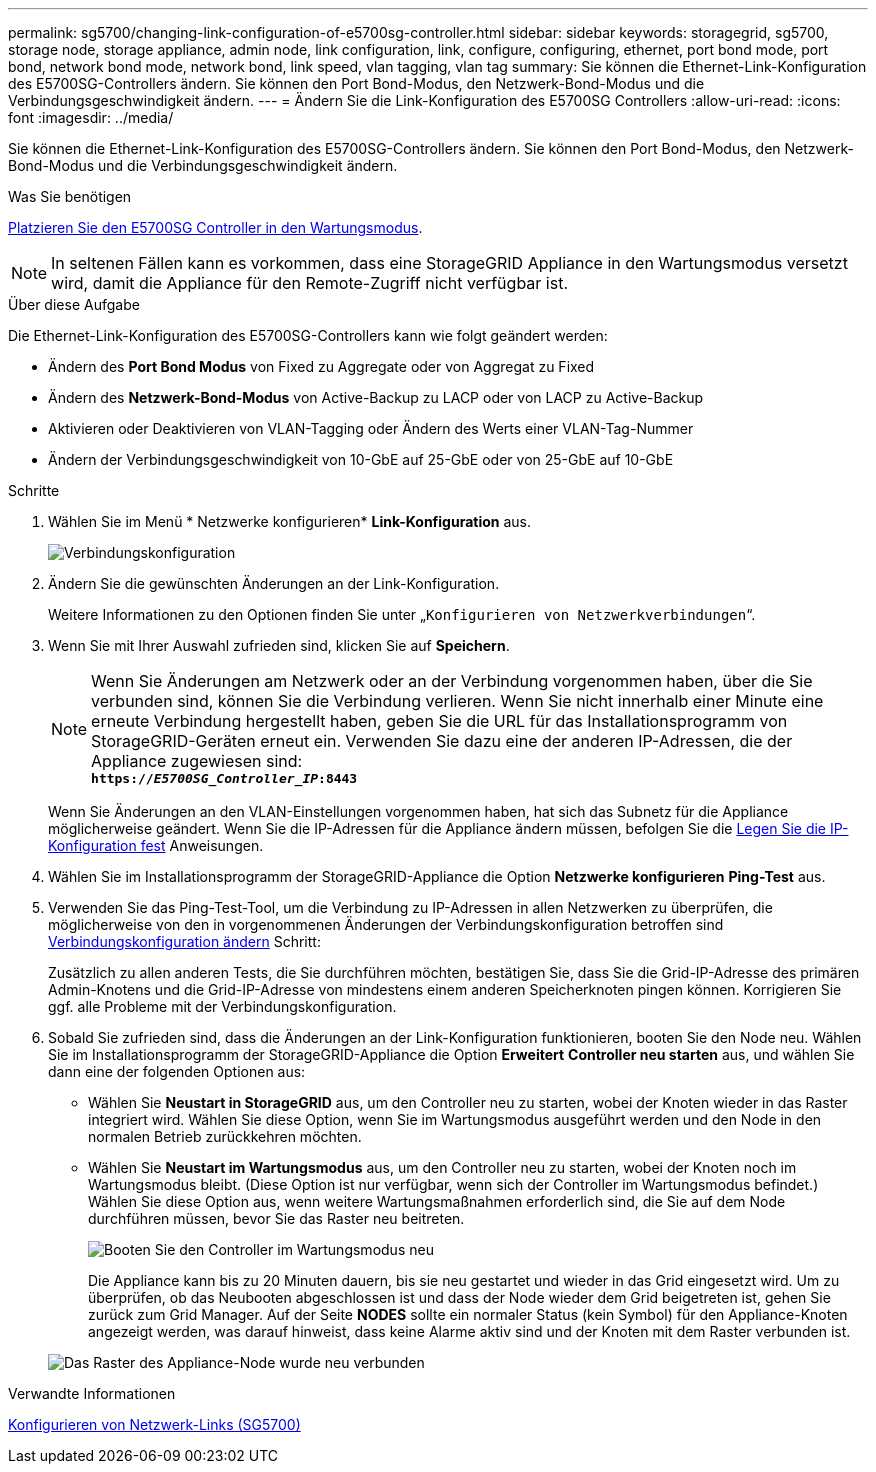 ---
permalink: sg5700/changing-link-configuration-of-e5700sg-controller.html 
sidebar: sidebar 
keywords: storagegrid, sg5700, storage node, storage appliance, admin node, link configuration, link, configure, configuring, ethernet, port bond mode, port bond, network bond mode, network bond, link speed, vlan tagging, vlan tag 
summary: Sie können die Ethernet-Link-Konfiguration des E5700SG-Controllers ändern. Sie können den Port Bond-Modus, den Netzwerk-Bond-Modus und die Verbindungsgeschwindigkeit ändern. 
---
= Ändern Sie die Link-Konfiguration des E5700SG Controllers
:allow-uri-read: 
:icons: font
:imagesdir: ../media/


[role="lead"]
Sie können die Ethernet-Link-Konfiguration des E5700SG-Controllers ändern. Sie können den Port Bond-Modus, den Netzwerk-Bond-Modus und die Verbindungsgeschwindigkeit ändern.

.Was Sie benötigen
xref:placing-appliance-into-maintenance-mode.adoc[Platzieren Sie den E5700SG Controller in den Wartungsmodus].


NOTE: In seltenen Fällen kann es vorkommen, dass eine StorageGRID Appliance in den Wartungsmodus versetzt wird, damit die Appliance für den Remote-Zugriff nicht verfügbar ist.

.Über diese Aufgabe
Die Ethernet-Link-Konfiguration des E5700SG-Controllers kann wie folgt geändert werden:

* Ändern des *Port Bond Modus* von Fixed zu Aggregate oder von Aggregat zu Fixed
* Ändern des *Netzwerk-Bond-Modus* von Active-Backup zu LACP oder von LACP zu Active-Backup
* Aktivieren oder Deaktivieren von VLAN-Tagging oder Ändern des Werts einer VLAN-Tag-Nummer
* Ändern der Verbindungsgeschwindigkeit von 10-GbE auf 25-GbE oder von 25-GbE auf 10-GbE


.Schritte
. Wählen Sie im Menü * Netzwerke konfigurieren* *Link-Konfiguration* aus.
+
image::../media/link_configuration_option.gif[Verbindungskonfiguration]

. [[change_Link_Configuration_sg5700, Start=2]]Ändern Sie die gewünschten Änderungen an der Link-Konfiguration.
+
Weitere Informationen zu den Optionen finden Sie unter „`Konfigurieren von Netzwerkverbindungen`“.

. Wenn Sie mit Ihrer Auswahl zufrieden sind, klicken Sie auf *Speichern*.
+

NOTE: Wenn Sie Änderungen am Netzwerk oder an der Verbindung vorgenommen haben, über die Sie verbunden sind, können Sie die Verbindung verlieren. Wenn Sie nicht innerhalb einer Minute eine erneute Verbindung hergestellt haben, geben Sie die URL für das Installationsprogramm von StorageGRID-Geräten erneut ein. Verwenden Sie dazu eine der anderen IP-Adressen, die der Appliance zugewiesen sind: +
`*https://_E5700SG_Controller_IP_:8443*`

+
Wenn Sie Änderungen an den VLAN-Einstellungen vorgenommen haben, hat sich das Subnetz für die Appliance möglicherweise geändert. Wenn Sie die IP-Adressen für die Appliance ändern müssen, befolgen Sie die xref:setting-ip-configuration-sg5700.adoc[Legen Sie die IP-Konfiguration fest] Anweisungen.

. Wählen Sie im Installationsprogramm der StorageGRID-Appliance die Option *Netzwerke konfigurieren* *Ping-Test* aus.
. Verwenden Sie das Ping-Test-Tool, um die Verbindung zu IP-Adressen in allen Netzwerken zu überprüfen, die möglicherweise von den in vorgenommenen Änderungen der Verbindungskonfiguration betroffen sind <<change_link_configuration_sg5700,Verbindungskonfiguration ändern>> Schritt:
+
Zusätzlich zu allen anderen Tests, die Sie durchführen möchten, bestätigen Sie, dass Sie die Grid-IP-Adresse des primären Admin-Knotens und die Grid-IP-Adresse von mindestens einem anderen Speicherknoten pingen können. Korrigieren Sie ggf. alle Probleme mit der Verbindungskonfiguration.

. Sobald Sie zufrieden sind, dass die Änderungen an der Link-Konfiguration funktionieren, booten Sie den Node neu. Wählen Sie im Installationsprogramm der StorageGRID-Appliance die Option *Erweitert* *Controller neu starten* aus, und wählen Sie dann eine der folgenden Optionen aus:
+
** Wählen Sie *Neustart in StorageGRID* aus, um den Controller neu zu starten, wobei der Knoten wieder in das Raster integriert wird. Wählen Sie diese Option, wenn Sie im Wartungsmodus ausgeführt werden und den Node in den normalen Betrieb zurückkehren möchten.
** Wählen Sie *Neustart im Wartungsmodus* aus, um den Controller neu zu starten, wobei der Knoten noch im Wartungsmodus bleibt. (Diese Option ist nur verfügbar, wenn sich der Controller im Wartungsmodus befindet.) Wählen Sie diese Option aus, wenn weitere Wartungsmaßnahmen erforderlich sind, die Sie auf dem Node durchführen müssen, bevor Sie das Raster neu beitreten.
+
image::../media/reboot_controller_from_maintenance_mode.png[Booten Sie den Controller im Wartungsmodus neu]

+
Die Appliance kann bis zu 20 Minuten dauern, bis sie neu gestartet und wieder in das Grid eingesetzt wird. Um zu überprüfen, ob das Neubooten abgeschlossen ist und dass der Node wieder dem Grid beigetreten ist, gehen Sie zurück zum Grid Manager. Auf der Seite *NODES* sollte ein normaler Status (kein Symbol) für den Appliance-Knoten angezeigt werden, was darauf hinweist, dass keine Alarme aktiv sind und der Knoten mit dem Raster verbunden ist.

+
image::../media/nodes_menu.png[Das Raster des Appliance-Node wurde neu verbunden]





.Verwandte Informationen
xref:configuring-network-links-sg5700.adoc[Konfigurieren von Netzwerk-Links (SG5700)]

